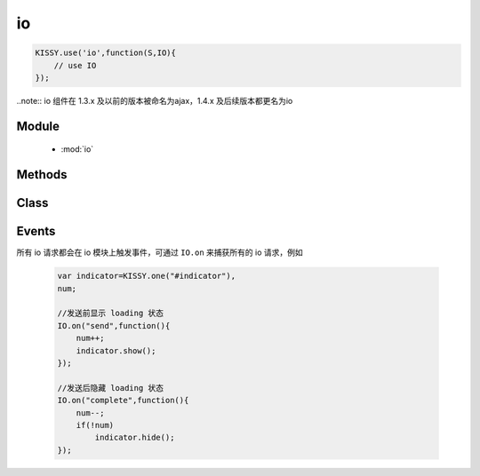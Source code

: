 .. module:: io

io
===============================================
.. raw:: html

    <a class='source-button' href='https://github.com/kissyteam/kissy/tree/1.4.x/src/o' target='_blank'>view io source</a>

.. code-block:: javascript

    KISSY.use('io',function(S,IO){
        // use IO
    });



..note::
io 组件在 1.3.x 及以前的版本被命名为ajax，1.4.x 及后续版本都更名为io


Module
-----------------------------------------------

  * :mod:`io`


Methods
-----------------------------------------------

    .. toctree::
       :titlesonly:


       setupConfig
       get
       post
       getJSON
       jsonp
       upload
       serialize

Class
-----------------------------------------------

    .. toctree::
       :titlesonly:

       io


Events
-------------------------------------------

所有 io 请求都会在 io 模块上触发事件，可通过 ``IO.on`` 来捕获所有的 io 请求，例如

    .. code-block:: javascript

        var indicator=KISSY.one("#indicator"),
        num;

        //发送前显示 loading 状态
        IO.on("send",function(){
            num++;
            indicator.show();
        });

        //发送后隐藏 loading 状态
        IO.on("complete",function(){
            num--;
            if(!num)
                indicator.hide();
        });

.. function:: io.Events.start

    | **start** ()
    | 当配置初始化后，获取传输对象前触发。事件对象包括一下属性

    :param Object start.event.ajaxConfig:  当前的配置项

    :param Object start.event.io: 当前的请求关联的 :class:`~io.IO` 对象


.. function:: io.Events.send

    | **send** ()
    | 请求发送前触发。可用于 loading indicator 显示时机。事件对象同 ``start`` 事件.


.. function:: io.Events.success

    | **success** ()
    | 服务器返回成功后触发.事件对象同 ``start`` 事件.


.. function:: io.Events.error

    | **error** ()
    | 服务器返回失败后触发.事件对象同 ``start`` 事件.


.. function:: io.Events.complete

    | **complete** ()
    | 服务器返回（无论成功或失败）后触发.事件对象同 ``start`` 事件.

